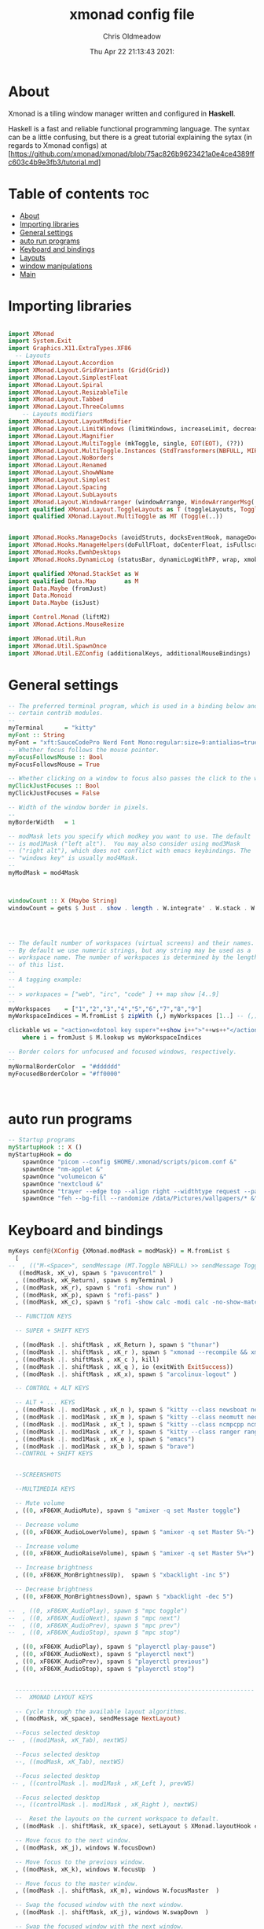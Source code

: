 #+TITLE: xmonad config file
#+AUTHOR: Chris Oldmeadow
#+DATE: Thu Apr 22 21:13:43 2021:
#+PROPERTY: header-args :tangle xmonad.hs

* About
Xmonad is a tiling window manager written and configured in **Haskell**.

Haskell is a fast and reliable functional programming language. The syntax can be a little confusing, but there is a great tutorial explaining the sytax (in regards to Xmonad configs) at
[https://github.com/xmonad/xmonad/blob/75ac826b9623421a0e4ce4389ffc603c4b9e3fb3/tutorial.md]

* Table of contents :toc:
- [[#about][About]]
- [[#importing-libraries][Importing libraries]]
- [[#general-settings][General settings]]
- [[#auto-run-programs][auto run programs]]
- [[#keyboard-and-bindings][Keyboard and bindings]]
- [[#layouts][Layouts]]
- [[#window-manipulations][window manipulations]]
- [[#main][Main]]

* Importing libraries

#+begin_src haskell

import XMonad
import System.Exit
import Graphics.X11.ExtraTypes.XF86
  -- Layouts
import XMonad.Layout.Accordion
import XMonad.Layout.GridVariants (Grid(Grid))
import XMonad.Layout.SimplestFloat
import XMonad.Layout.Spiral
import XMonad.Layout.ResizableTile
import XMonad.Layout.Tabbed
import XMonad.Layout.ThreeColumns
    -- Layouts modifiers
import XMonad.Layout.LayoutModifier
import XMonad.Layout.LimitWindows (limitWindows, increaseLimit, decreaseLimit)
import XMonad.Layout.Magnifier
import XMonad.Layout.MultiToggle (mkToggle, single, EOT(EOT), (??))
import XMonad.Layout.MultiToggle.Instances (StdTransformers(NBFULL, MIRROR, NOBORDERS))
import XMonad.Layout.NoBorders
import XMonad.Layout.Renamed
import XMonad.Layout.ShowWName
import XMonad.Layout.Simplest
import XMonad.Layout.Spacing
import XMonad.Layout.SubLayouts
import XMonad.Layout.WindowArranger (windowArrange, WindowArrangerMsg(..))
import qualified XMonad.Layout.ToggleLayouts as T (toggleLayouts, ToggleLayout(Toggle))
import qualified XMonad.Layout.MultiToggle as MT (Toggle(..)) 


import XMonad.Hooks.ManageDocks (avoidStruts, docksEventHook, manageDocks, ToggleStruts(..))
import XMonad.Hooks.ManageHelpers(doFullFloat, doCenterFloat, isFullscreen, isDialog)
import XMonad.Hooks.EwmhDesktops
import XMonad.Hooks.DynamicLog (statusBar, dynamicLogWithPP, wrap, xmobarPP, xmobarColor, shorten, PP(..))

import qualified XMonad.StackSet as W
import qualified Data.Map        as M
import Data.Maybe (fromJust)
import Data.Monoid
import Data.Maybe (isJust)

import Control.Monad (liftM2)
import XMonad.Actions.MouseResize

import XMonad.Util.Run 
import XMonad.Util.SpawnOnce 
import XMonad.Util.EZConfig (additionalKeys, additionalMouseBindings)
#+end_src


* General settings

#+begin_src haskell
-- The preferred terminal program, which is used in a binding below and by
-- certain contrib modules.
--
myTerminal      = "kitty"
myFont :: String
myFont = "xft:SauceCodePro Nerd Font Mono:regular:size=9:antialias=true:hinting=true"
-- Whether focus follows the mouse pointer.
myFocusFollowsMouse :: Bool
myFocusFollowsMouse = True

-- Whether clicking on a window to focus also passes the click to the window
myClickJustFocuses :: Bool
myClickJustFocuses = False

-- Width of the window border in pixels.
--
myBorderWidth   = 1

-- modMask lets you specify which modkey you want to use. The default
-- is mod1Mask ("left alt").  You may also consider using mod3Mask
-- ("right alt"), which does not conflict with emacs keybindings. The
-- "windows key" is usually mod4Mask.
--
myModMask = mod4Mask



windowCount :: X (Maybe String)
windowCount = gets $ Just . show . length . W.integrate' . W.stack . W.workspace . W.current . windowset




-- The default number of workspaces (virtual screens) and their names.
-- By default we use numeric strings, but any string may be used as a
-- workspace name. The number of workspaces is determined by the length
-- of this list.
--
-- A tagging example:
--
-- > workspaces = ["web", "irc", "code" ] ++ map show [4..9]
--
myWorkspaces    = ["1","2","3","4","5","6","7","8","9"]
myWorkspaceIndices = M.fromList $ zipWith (,) myWorkspaces [1..] -- (,) == \x y -> (x,y)

clickable ws = "<action=xdotool key super+"++show i++">"++ws++"</action>"
    where i = fromJust $ M.lookup ws myWorkspaceIndices

-- Border colors for unfocused and focused windows, respectively.
--
myNormalBorderColor  = "#dddddd"
myFocusedBorderColor = "#ff0000"



#+end_src

* auto run programs

#+begin_src haskell
-- Startup programs
myStartupHook :: X ()
myStartupHook = do
    spawnOnce "picom --config $HOME/.xmonad/scripts/picom.conf &"
    spawnOnce "nm-applet &"
    spawnOnce "volumeicon &"
    spawnOnce "nextcloud &"
    spawnOnce "trayer --edge top --align right --widthtype request --padding 6 --SetDockType true --SetPartialStrut true --expand true --monitor 1 --transparent true --alpha 0 --tint 0x282c34  --height 22 &"
    spawnOnce "feh --bg-fill --randomize /data/Pictures/wallpapers/* &"
#+end_src

* Keyboard and bindings

#+begin_src haskell
myKeys conf@(XConfig {XMonad.modMask = modMask}) = M.fromList $
  [
--  , (("M-<Space>", sendMessage (MT.Toggle NBFULL) >> sendMessage ToggleStruts) -- Toggles noborder/full
   ((modMask, xK_v), spawn $ "pavucontrol" )
  , ((modMask, xK_Return), spawn $ myTerminal )
  , ((modMask, xK_r), spawn $ "rofi -show run" )
  , ((modMask, xK_p), spawn $ "rofi-pass" )
  , ((modMask, xK_c), spawn $ "rofi -show calc -modi calc -no-show-match -no-sort" )

  -- FUNCTION KEYS

  -- SUPER + SHIFT KEYS

  , ((modMask .|. shiftMask , xK_Return ), spawn $ "thunar")
  , ((modMask .|. shiftMask , xK_r ), spawn $ "xmonad --recompile && xmonad --restart")
  , ((modMask .|. shiftMask , xK_c ), kill)
  , ((modMask .|. shiftMask , xK_q ), io (exitWith ExitSuccess))
  , ((modMask .|. shiftMask , xK_x), spawn $ "arcolinux-logout" )

  -- CONTROL + ALT KEYS

  -- ALT + ... KEYS
  , ((modMask .|. mod1Mask , xK_n ), spawn $ "kitty --class newsboat newsboat")
  , ((modMask .|. mod1Mask , xK_m ), spawn $ "kitty --class neomutt neomutt")
  , ((modMask .|. mod1Mask , xK_t ), spawn $ "kitty --class ncmpcpp ncmpcpp")
  , ((modMask .|. mod1Mask , xK_r ), spawn $ "kitty --class ranger ranger")
  , ((modMask .|. mod1Mask , xK_e ), spawn $ "emacs")
  , ((modMask .|. mod1Mask , xK_b ), spawn $ "brave")
  --CONTROL + SHIFT KEYS


  --SCREENSHOTS

  --MULTIMEDIA KEYS

  -- Mute volume
  , ((0, xF86XK_AudioMute), spawn $ "amixer -q set Master toggle")

  -- Decrease volume
  , ((0, xF86XK_AudioLowerVolume), spawn $ "amixer -q set Master 5%-")

  -- Increase volume
  , ((0, xF86XK_AudioRaiseVolume), spawn $ "amixer -q set Master 5%+")

  -- Increase brightness
  , ((0, xF86XK_MonBrightnessUp),  spawn $ "xbacklight -inc 5")

  -- Decrease brightness
  , ((0, xF86XK_MonBrightnessDown), spawn $ "xbacklight -dec 5")

--  , ((0, xF86XK_AudioPlay), spawn $ "mpc toggle")
--  , ((0, xF86XK_AudioNext), spawn $ "mpc next")
--  , ((0, xF86XK_AudioPrev), spawn $ "mpc prev")
--  , ((0, xF86XK_AudioStop), spawn $ "mpc stop")

  , ((0, xF86XK_AudioPlay), spawn $ "playerctl play-pause")
  , ((0, xF86XK_AudioNext), spawn $ "playerctl next")
  , ((0, xF86XK_AudioPrev), spawn $ "playerctl previous")
  , ((0, xF86XK_AudioStop), spawn $ "playerctl stop")


  --------------------------------------------------------------------
  --  XMONAD LAYOUT KEYS

  -- Cycle through the available layout algorithms.
  , ((modMask, xK_space), sendMessage NextLayout)

  --Focus selected desktop
--  , ((mod1Mask, xK_Tab), nextWS)

  --Focus selected desktop
  --, ((modMask, xK_Tab), nextWS)

  --Focus selected desktop
 -- , ((controlMask .|. mod1Mask , xK_Left ), prevWS)

  --Focus selected desktop
  --, ((controlMask .|. mod1Mask , xK_Right ), nextWS)

  --  Reset the layouts on the current workspace to default.
  , ((modMask .|. shiftMask, xK_space), setLayout $ XMonad.layoutHook conf)

  -- Move focus to the next window.
  , ((modMask, xK_j), windows W.focusDown)

  -- Move focus to the previous window.
  , ((modMask, xK_k), windows W.focusUp  )

  -- Move focus to the master window.
  , ((modMask .|. shiftMask, xK_m), windows W.focusMaster  )

  -- Swap the focused window with the next window.
  , ((modMask .|. shiftMask, xK_j), windows W.swapDown  )

  -- Swap the focused window with the next window.
  , ((controlMask .|. modMask, xK_Down), windows W.swapDown  )

  -- Swap the focused window with the previous window.
  , ((modMask .|. shiftMask, xK_k), windows W.swapUp    )

  -- Swap the focused window with the previous window.
  , ((controlMask .|. modMask, xK_Up), windows W.swapUp  )

  -- Shrink the master area.
  , ((controlMask .|. shiftMask , xK_h), sendMessage Shrink)

  -- Expand the master area.
  , ((controlMask .|. shiftMask , xK_l), sendMessage Expand)

  -- Push window back into tiling.
  , ((controlMask .|. shiftMask , xK_t), withFocused $ windows . W.sink)

  -- Increment the number of windows in the master area.
  , ((controlMask .|. modMask, xK_Left), sendMessage (IncMasterN 1))

  -- Decrement the number of windows in the master area.
  , ((controlMask .|. modMask, xK_Right), sendMessage (IncMasterN (-1)))

  ]
  ++

  -- mod-[1..9], Switch to workspace N
  -- mod-shift-[1..9], Move client to workspace N
  [((m .|. modMask, k), windows $ f i)

  --Keyboard layouts
  --qwerty users use this line
   | (i, k) <- zip (XMonad.workspaces conf) [xK_1,xK_2,xK_3,xK_4,xK_5,xK_6,xK_7,xK_8,xK_9,xK_0]

  --French Azerty users use this line
  -- | (i, k) <- zip (XMonad.workspaces conf) [xK_ampersand, xK_eacute, xK_quotedbl, xK_apostrophe, xK_parenleft, xK_minus, xK_egrave, xK_underscore, xK_ccedilla , xK_agrave]

  --Belgian Azerty users use this line
  -- | (i, k) <- zip (XMonad.workspaces conf) [xK_ampersand, xK_eacute, xK_quotedbl, xK_apostrophe, xK_parenleft, xK_section, xK_egrave, xK_exclam, xK_ccedilla, xK_agrave]

      , (f, m) <- [(W.greedyView, 0), (W.shift, shiftMask)
      , (\i -> W.greedyView i . W.shift i, shiftMask)]]


------------------------------------------------------------------------
-- Mouse bindings: default actions bound to mouse events
--
myMouseBindings (XConfig {XMonad.modMask = modm}) = M.fromList $

    -- mod-button1, Set the window to floating mode and move by dragging
    [ ((modm, button1), (\w -> focus w >> mouseMoveWindow w
                                       >> windows W.shiftMaster))

    -- mod-button2, Raise the window to the top of the stack
    , ((modm, button2), (\w -> focus w >> windows W.shiftMaster))

    -- mod-button3, Set the window to floating mode and resize by dragging
    , ((modm, button3), (\w -> focus w >> mouseResizeWindow w
                                       >> windows W.shiftMaster))

    -- you may also bind events to the mouse scroll wheel (button4 and button5)
    ]
#+end_src


* Layouts

#+begin_src haskell
mySpacing :: Integer -> l a -> XMonad.Layout.LayoutModifier.ModifiedLayout Spacing l a
mySpacing i = spacingRaw False (Border i i i i) True (Border i i i i) True

-- Below is a variation of the above except no borders are applied
-- if fewer than two windows. So a single window has no gaps.
mySpacing' :: Integer -> l a -> XMonad.Layout.LayoutModifier.ModifiedLayout Spacing l a
mySpacing' i = spacingRaw True (Border i i i i) True (Border i i i i) True
-- Defining a bunch of layouts, many that I don't use.
-- limitWindows n sets maximum number of windows displayed for layout.
-- mySpacing n sets the gap size around the windows.
tall     = renamed [Replace "tall"]
           $ smartBorders
           $ addTabs shrinkText myTabTheme
           $ subLayout [] (smartBorders Simplest)
           $ limitWindows 12
           $ mySpacing 8
           $ ResizableTall 1 (3/100) (1/2) []
magnify  = renamed [Replace "magnify"]
           $ smartBorders
           $ addTabs shrinkText myTabTheme
           $ subLayout [] (smartBorders Simplest)
           $ magnifier
           $ limitWindows 12
           $ mySpacing 8
           $ ResizableTall 1 (3/100) (1/2) []
monocle  = renamed [Replace "monocle"]
           $ smartBorders
           $ addTabs shrinkText myTabTheme
           $ subLayout [] (smartBorders Simplest)
           $ limitWindows 20 Full
floats   = renamed [Replace "floats"]
           $ smartBorders
           $ limitWindows 20 simplestFloat
grid     = renamed [Replace "grid"]
           $ smartBorders
           $ addTabs shrinkText myTabTheme
           $ subLayout [] (smartBorders Simplest)
           $ limitWindows 12
           $ mySpacing 8
           $ mkToggle (single MIRROR)
           $ Grid (16/10)
spirals  = renamed [Replace "spirals"]
           $ smartBorders
           $ addTabs shrinkText myTabTheme
           $ subLayout [] (smartBorders Simplest)
           $ mySpacing' 8
           $ spiral (6/7)
threeCol = renamed [Replace "threeCol"]
           $ smartBorders
           $ addTabs shrinkText myTabTheme
           $ subLayout [] (smartBorders Simplest)
           $ limitWindows 7
           $ ThreeCol 1 (3/100) (1/2)
threeRow = renamed [Replace "threeRow"]
           $ smartBorders
           $ addTabs shrinkText myTabTheme
           $ subLayout [] (smartBorders Simplest)
           $ limitWindows 7
           -- Mirror takes a layout and rotates it by 90 degrees.
           -- So we are applying Mirror to the ThreeCol layout.
           $ Mirror
           $ ThreeCol 1 (3/100) (1/2)
tabs     = renamed [Replace "tabs"]
           -- I cannot add spacing to this layout because it will
           -- add spacing between window and tabs which looks bad.
           $ tabbed shrinkText myTabTheme
tallAccordion  = renamed [Replace "tallAccordion"]
           $ Accordion
wideAccordion  = renamed [Replace "wideAccordion"]
           $ Mirror Accordion
--
--
-- setting colors for tabs layout and tabs sublayout.
myTabTheme = def { fontName            = myFont
                 , activeColor         = "#46d9ff"
                 , inactiveColor       = "#313846"
                 , activeBorderColor   = "#46d9ff"
                 , inactiveBorderColor = "#282c34"
                 , activeTextColor     = "#282c34"
                 , inactiveTextColor   = "#d0d0d0"
                 }--
--
-- You can specify and transform your layouts by modifying these values.
-- If you change layout bindings be sure to use 'mod-shift-space' after
-- restarting (with 'mod-q') to reset your layout state to the new
-- defaults, as xmonad preserves your old layout settings by default.
--
-- The available layouts.  Note that each layout is separated by |||,
-- which denotes layout choice.
--
-- The layout hook
myLayoutHook = avoidStruts $ mouseResize $ windowArrange $ T.toggleLayouts floats
               $ mkToggle (NBFULL ?? NOBORDERS ?? EOT) myDefaultLayout
             where
               myDefaultLayout =     withBorder myBorderWidth tall
                                 ||| magnify
                                 ||| noBorders monocle
                                 ||| floats
                                 ||| noBorders tabs
                                 ||| grid
                                 ||| spirals
                                 ||| threeCol
                                 ||| threeRow
                                 ||| tallAccordion
                                 ||| wideAccordion
------------------------------------------------------------------------

#+end_src

* window manipulations

#+begin_src haskell
-- Window rules:

-- Execute arbitrary actions and WindowSet manipulations when managing
-- a new window. You can use this to, for example, always float a
-- particular program, or have a client always appear on a particular
-- workspace.
--
-- To find the property name associated with a program, use
-- > xprop | grep WM_CLASS
-- and click on the client you're interested in.
--
-- To match on the WM_NAME, you can use 'title' in the same way that
-- 'className' and 'resource' are used below.
--
myManageHook = composeAll . concat $
    [ [isDialog --> doCenterFloat]
    , [className =? c --> doCenterFloat | c <- myCFloats]
    , [title =? t --> doFloat | t <- myTFloats]
    , [resource =? r --> doFloat | r <- myRFloats]
    , [resource =? i --> doIgnore | i <- myIgnores]
  --  , [(className =? x <||> title =? x <||> resource =? x) --> doShiftAndGo "\61612" | x <- my1Shifts]
  --  , [(className =? x <||> title =? x <||> resource =? x) --> doShiftAndGo "\61899" | x <- my2Shifts]
  --  , [(className =? x <||> title =? x <||> resource =? x) --> doShiftAndGo "\61947" | x <- my3Shifts]
  --  , [(className =? x <||> title =? x <||> resource =? x) --> doShiftAndGo "\61635" | x <- my4Shifts]
  --  , [(className =? x <||> title =? x <||> resource =? x) --> doShiftAndGo "\61502" | x <- my5Shifts]
  --  , [(className =? x <||> title =? x <||> resource =? x) --> doShiftAndGo "\61501" | x <- my6Shifts]
  --  , [(className =? x <||> title =? x <||> resource =? x) --> doShiftAndGo "\61705" | x <- my7Shifts]
  --  , [(className =? x <||> title =? x <||> resource =? x) --> doShiftAndGo "\61564" | x <- my8Shifts]
  --  , [(className =? x <||> title =? x <||> resource =? x) --> doShiftAndGo "\62150" | x <- my9Shifts]
  --  , [(className =? x <||> title =? x <||> resource =? x) --> doShiftAndGo "\61872" | x <- my10Shifts]
    , [(className =? x <||> title =? x <||> resource =? x) --> doShiftAndGo "1" | x <- my1Shifts]
    , [(className =? x <||> title =? x <||> resource =? x) --> doShiftAndGo "2" | x <- my2Shifts]
    , [(className =? x <||> title =? x <||> resource =? x) --> doShiftAndGo "3" | x <- my3Shifts]
    , [(className =? x <||> title =? x <||> resource =? x) --> doShiftAndGo "4" | x <- my4Shifts]
   , [(className =? x <||> title =? x <||> resource =? x) --> doShiftAndGo "5" | x <- my5Shifts]
    , [(className =? x <||> title =? x <||> resource =? x) --> doShiftAndGo "6" | x <- my6Shifts]
    , [(className =? x <||> title =? x <||> resource =? x) --> doShiftAndGo "7" | x <- my7Shifts]
    , [(className =? x <||> title =? x <||> resource =? x) --> doShiftAndGo "8" | x <- my8Shifts]
    , [(className =? x <||> title =? x <||> resource =? x) --> doShiftAndGo "9" | x <- my9Shifts]
    , [(className =? x <||> title =? x <||> resource =? x) --> doShiftAndGo "10" | x <- my10Shifts]
    ]
    where
    doShiftAndGo = doF . liftM2 (.) W.greedyView W.shift
    myCFloats = ["Arandr", "feh", "mpv", "Zathura", "confirm", "dialog", "download", "error", "notification", "splash", "tollbar"]
    myTFloats = ["Downloads", "Save As..."]
    myRFloats = []
    myIgnores = ["desktop_window"]
    my1Shifts = ["brave-browser"]
    my2Shifts = ["Emacs"]
    my3Shifts = ["Thunar", "ranger"]
    my4Shifts = []
    my5Shifts = []
    my6Shifts = ["tuir"]
    my7Shifts = ["ncmpcpp"]
    my8Shifts = ["neomutt"]
    my9Shifts = ["newsboat"]
    my10Shifts = []

#+end_src


* Main

#+begin_src  haskell
main = do
  h <- spawnPipe "xmobar $HOME/.config/xmobar/xmobarrc"
  xmonad $ ewmh def 
    { -- simple stuff
        terminal           = myTerminal,
        focusFollowsMouse  = myFocusFollowsMouse,
        clickJustFocuses   = myClickJustFocuses,
        borderWidth        = myBorderWidth,
        modMask            = myModMask,
        workspaces         = myWorkspaces,
        normalBorderColor  = myNormalBorderColor,
        focusedBorderColor = myFocusedBorderColor,

      -- key bindings
        keys               = myKeys,
        mouseBindings      = myMouseBindings,

      -- hooks, layouts
        layoutHook         = myLayoutHook,
        manageHook         = myManageHook <+> manageDocks ,
        handleEventHook    = docksEventHook,
        logHook            = dynamicLogWithPP  $ xmobarPP
                                    {ppOutput = hPutStrLn h 
                                     ,ppCurrent = xmobarColor "#98be65" "" . wrap "[" "]"
                                     , ppVisible = xmobarColor "#98be65" "" . clickable
                                     , ppTitle = xmobarColor "#b3afc2" "". shorten 60
                                     , ppSep =  "<fc=#666666> <fn=1>|</fn> </fc>"
                                     , ppExtras  = [windowCount]
                                    }
        ,startupHook        = myStartupHook
    
    }
                
#+end_src
